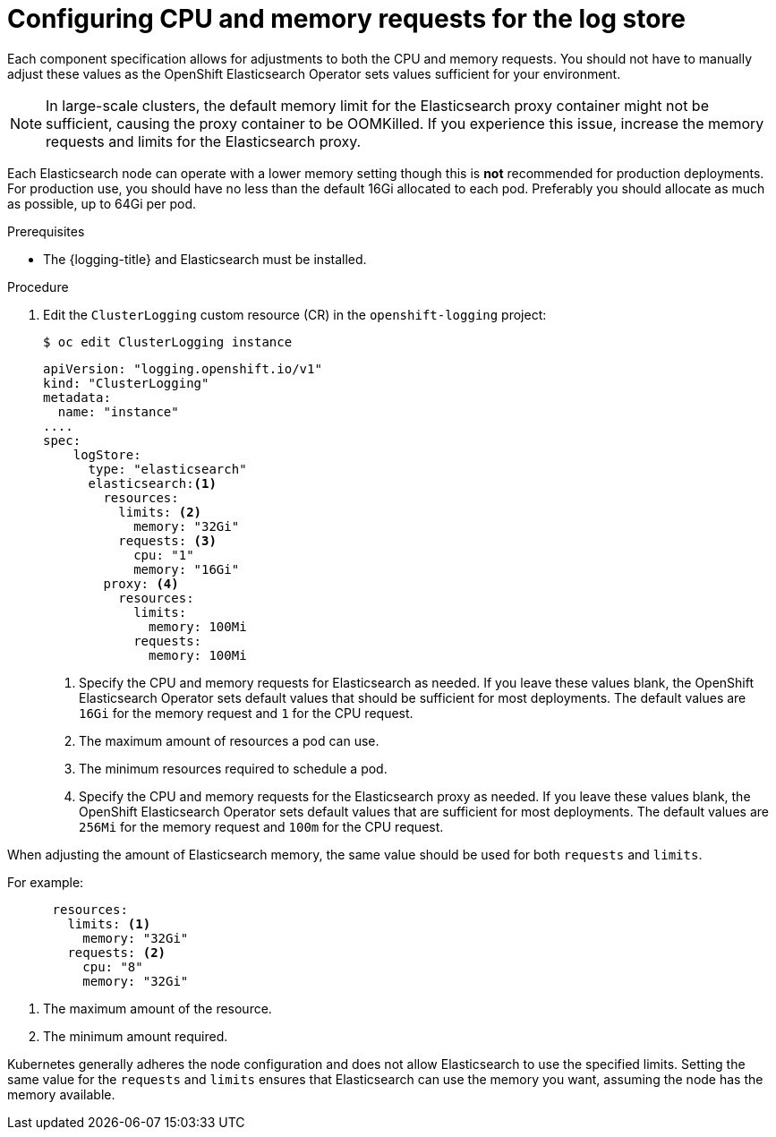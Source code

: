 // Module included in the following assemblies:
//
// * logging/cluster-logging-elasticsearch.adoc

:_content-type: PROCEDURE
[id="cluster-logging-logstore-limits_{context}"]
= Configuring CPU and memory requests for the log store

Each component specification allows for adjustments to both the CPU and memory requests.
You should not have to manually adjust these values as the OpenShift Elasticsearch
Operator sets values sufficient for your environment.

[NOTE]
====
In large-scale clusters, the default memory limit for the Elasticsearch proxy container might not be sufficient, causing the proxy container to be OOMKilled. If you experience this issue, increase the memory requests and limits for the Elasticsearch proxy.
====

Each Elasticsearch node can operate with a lower memory setting though this is *not* recommended for production deployments.
For production use, you should have no less than the default 16Gi allocated to each pod. Preferably you should allocate as much as possible, up to 64Gi per pod.

.Prerequisites

* The {logging-title} and Elasticsearch must be installed.

.Procedure

. Edit the `ClusterLogging` custom resource (CR) in the `openshift-logging` project:
+
[source,terminal]
----
$ oc edit ClusterLogging instance
----
+
[source,yaml]
----
apiVersion: "logging.openshift.io/v1"
kind: "ClusterLogging"
metadata:
  name: "instance"
....
spec:
    logStore:
      type: "elasticsearch"
      elasticsearch:<1>
        resources:
          limits: <2>
            memory: "32Gi"
          requests: <3>
            cpu: "1"
            memory: "16Gi"
        proxy: <4>
          resources:
            limits:
              memory: 100Mi
            requests:
              memory: 100Mi
----
<1> Specify the CPU and memory requests for Elasticsearch as needed. If you leave these values blank,
the OpenShift Elasticsearch Operator sets default values that should be sufficient for most deployments. The default values are `16Gi` for the memory request and `1` for the CPU request.
<2> The maximum amount of resources a pod can use.
<3> The minimum resources required to schedule a pod.
<4> Specify the CPU and memory requests for the Elasticsearch proxy as needed. If you leave these values blank, the OpenShift Elasticsearch Operator sets default values that are sufficient for most deployments. The default values are `256Mi` for the memory request and `100m` for the CPU request.

When adjusting the amount of Elasticsearch memory, the same value should be used for both `requests` and `limits`.

For example:

[source,yaml]
----
      resources:
        limits: <1>
          memory: "32Gi"
        requests: <2>
          cpu: "8"
          memory: "32Gi"
----
<1> The maximum amount of the resource.
<2> The minimum amount required.

Kubernetes generally adheres the node configuration and does not allow Elasticsearch to use the specified limits.
Setting the same value for the `requests` and `limits` ensures that Elasticsearch can use the memory you want, assuming the node has the memory available.
